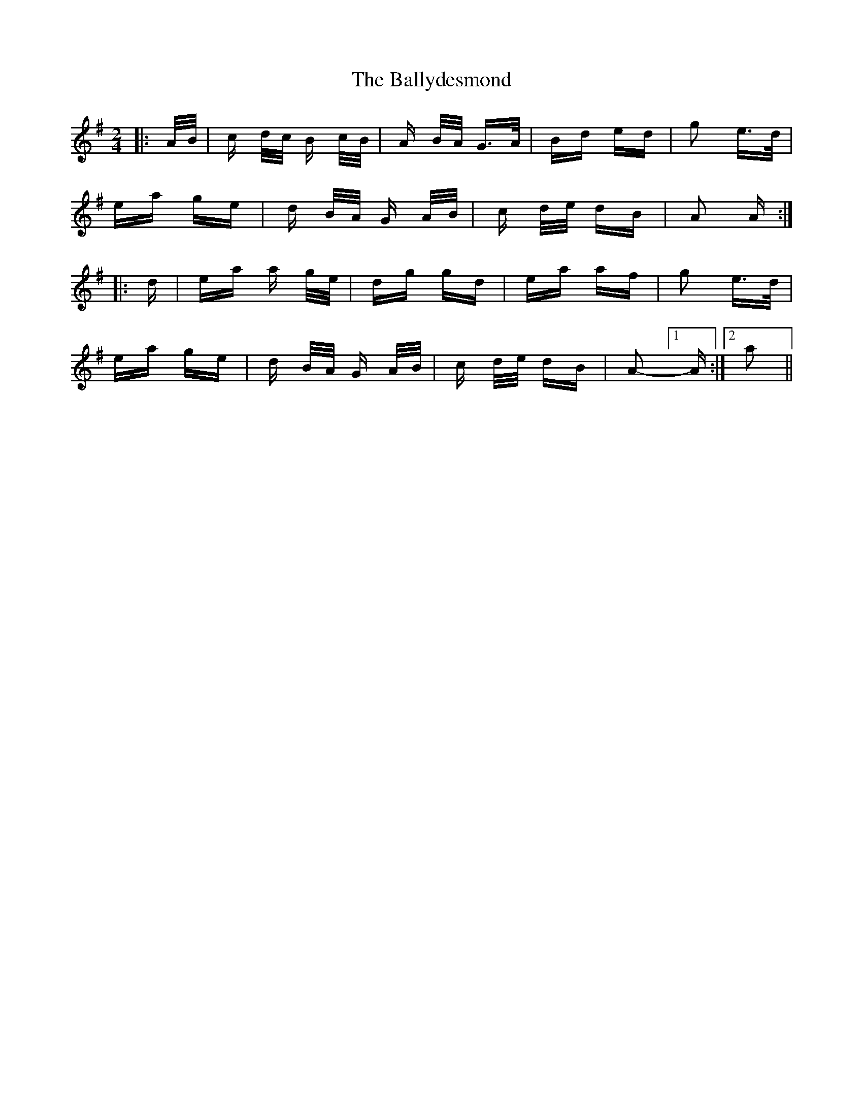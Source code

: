X: 2518
T: Ballydesmond, The
R: polka
M: 2/4
K: Adorian
|:A/B/|c d/c/ B c/B/|A B/A/ G>A|Bd ed|g2 e>d|
ea ge|d B/A/ G A/B/|c d/e/ dB|A2 A2/:|
|:d|ea a g/e/|dg gd|ea af|g2 e>d|
ea ge|d B/A/ G A/B/|c d/e/ dB|A2- [1 A2/:|2 a2||

